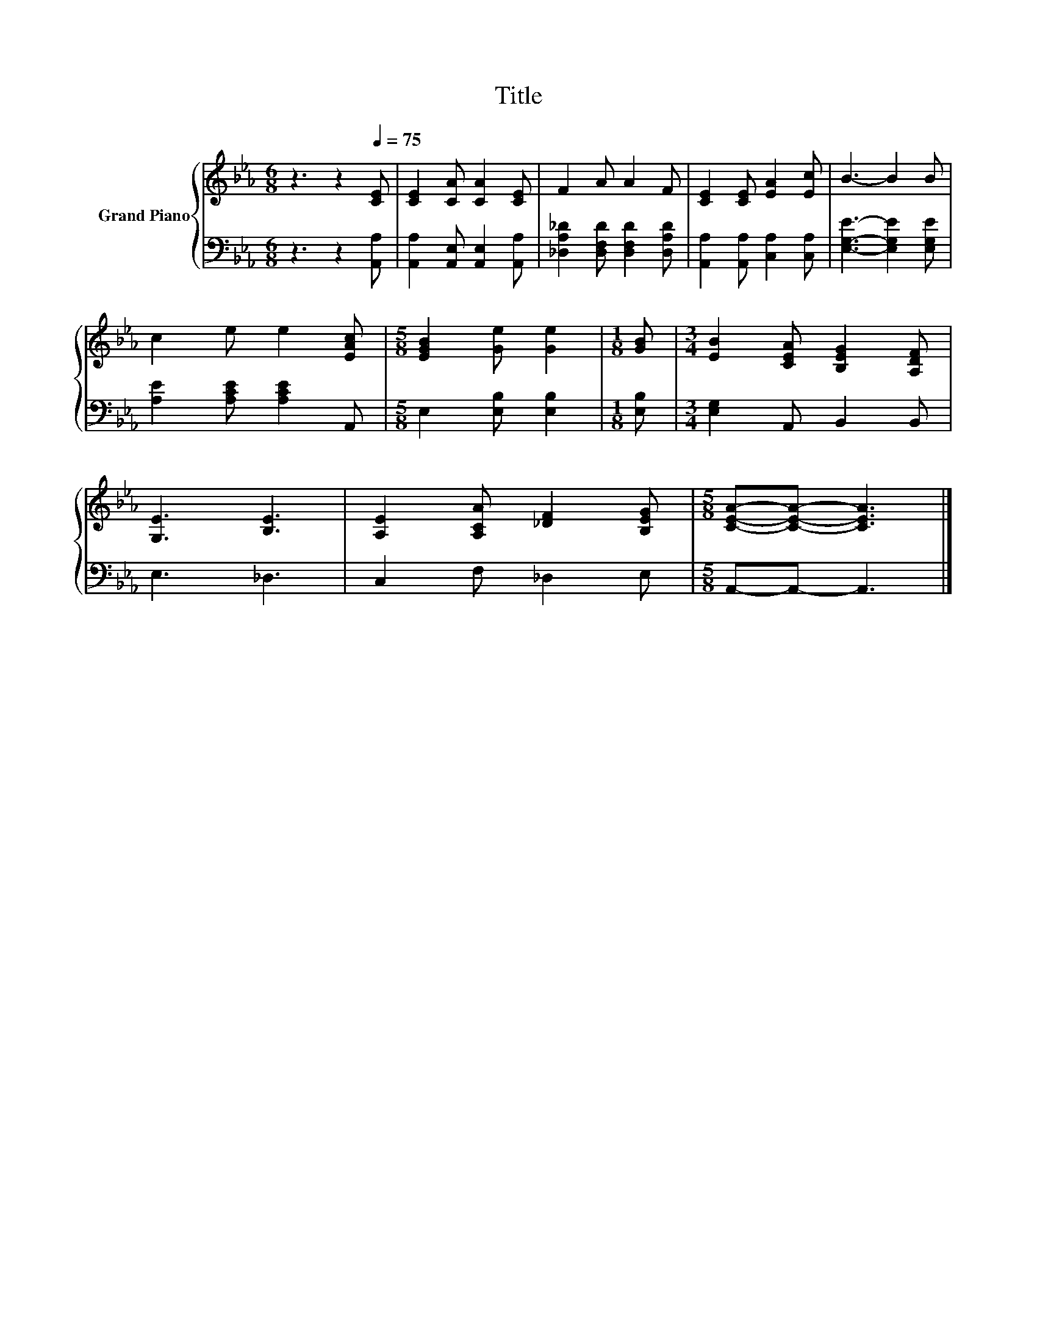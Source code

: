 X:1
T:Title
%%score { 1 | 2 }
L:1/8
M:6/8
K:Eb
V:1 treble nm="Grand Piano"
V:2 bass 
V:1
 z3 z2[Q:1/4=75] [CE] | [CE]2 [CA] [CA]2 [CE] | F2 A A2 F | [CE]2 [CE] [EA]2 [Ec] | B3- B2 B | %5
 c2 e e2 [EAc] |[M:5/8] [EGB]2 [Ge] [Ge]2 |[M:1/8] [GB] |[M:3/4] [EB]2 [CEA] [B,EG]2 [A,DF] | %9
 [G,E]3 [B,E]3 | [A,E]2 [A,CA] [_DF]2 [B,EG] |[M:5/8] [CEA]-[CEA]- [CEA]3 |] %12
V:2
 z3 z2 [A,,A,] | [A,,A,]2 [A,,E,] [A,,E,]2 [A,,A,] | [_D,A,_D]2 [D,F,D] [D,F,D]2 [D,A,D] | %3
 [A,,A,]2 [A,,A,] [C,A,]2 [C,A,] | [E,G,E]3- [E,G,E]2 [E,G,E] | [A,E]2 [A,CE] [A,CE]2 A,, | %6
[M:5/8] E,2 [E,B,] [E,B,]2 |[M:1/8] [E,B,] |[M:3/4] [E,G,]2 A,, B,,2 B,, | E,3 _D,3 | %10
 C,2 F, _D,2 E, |[M:5/8] A,,-A,,- A,,3 |] %12


